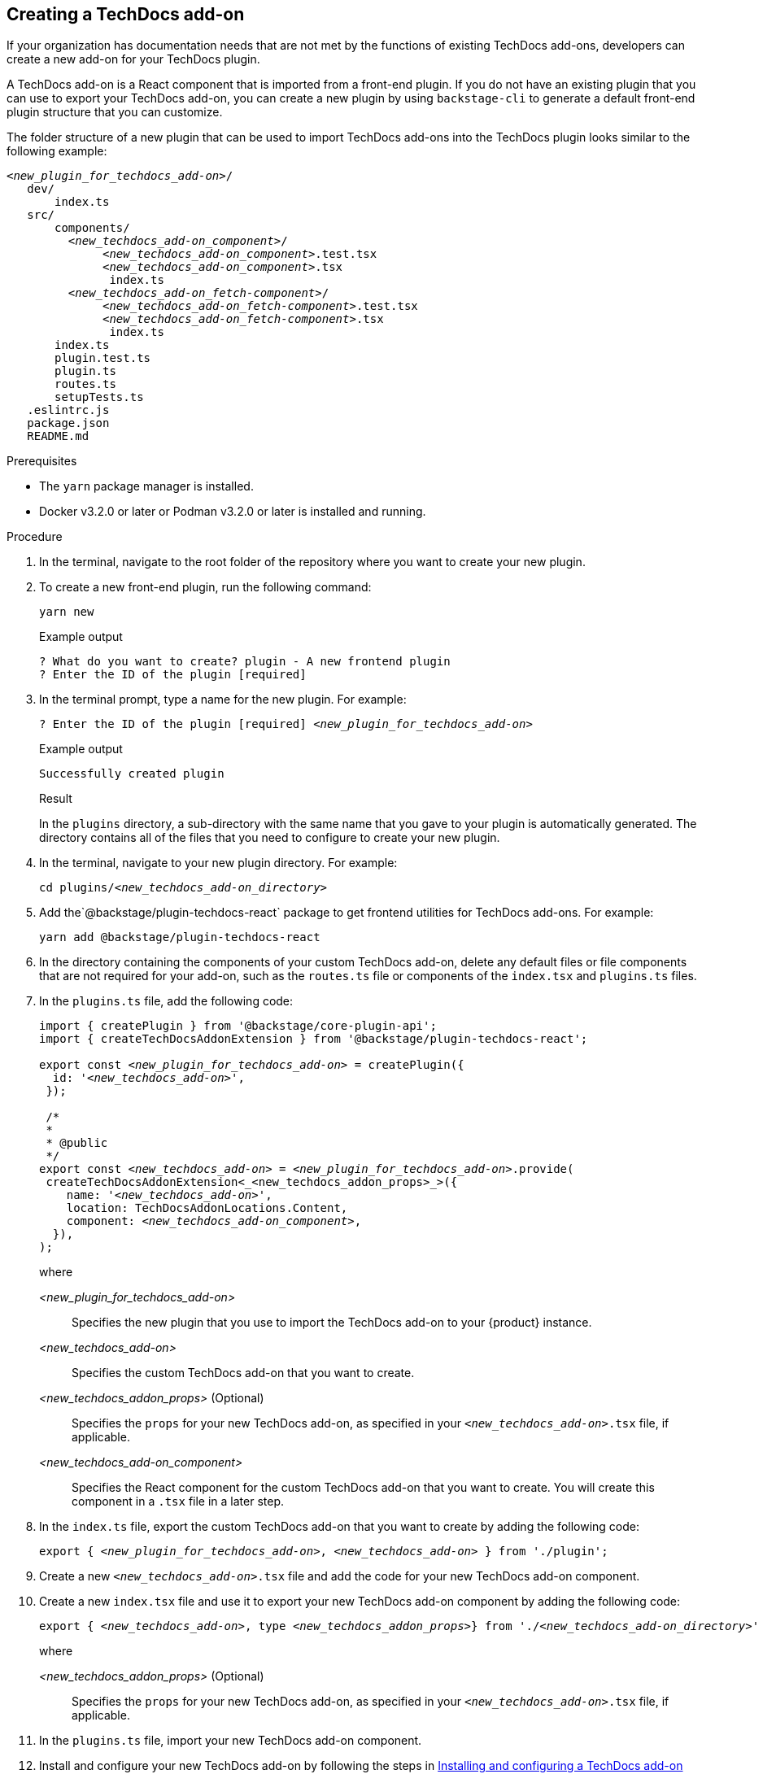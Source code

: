 // Module included in the following assemblies:
//
// [WIP] file created but not currently part of any assembly or title

:_mod-docs-content-type: PROCEDURE
[id="proc-techdocs-addon-create_{context}"]
== Creating a TechDocs add-on

If your organization has documentation needs that are not met by the functions of existing TechDocs add-ons, developers can create a new add-on for your TechDocs plugin.

A TechDocs add-on is a React component that is imported from a front-end plugin. If you do not have an existing plugin that you can use to export your TechDocs add-on, you can create a new plugin by using `backstage-cli` to generate a default front-end plugin structure that you can customize.

The folder structure of a new plugin that can be used to import TechDocs add-ons into the TechDocs plugin looks similar to the following example:
[source,json,subs="+attributes,+quotes"]
----
_<new_plugin_for_techdocs_add-on>_/
   dev/
       index.ts
   src/
       components/
         _<new_techdocs_add-on_component>_/
              _<new_techdocs_add-on_component>_.test.tsx
              _<new_techdocs_add-on_component>_.tsx
               index.ts
         _<new_techdocs_add-on_fetch-component>_/
              _<new_techdocs_add-on_fetch-component>_.test.tsx
              _<new_techdocs_add-on_fetch-component>_.tsx
               index.ts
       index.ts
       plugin.test.ts
       plugin.ts
       routes.ts
       setupTests.ts
   .eslintrc.js
   package.json
   README.md
----

.Prerequisites
* The `yarn` package manager is installed.
* Docker v3.2.0 or later or Podman v3.2.0 or later is installed and running.

.Procedure
. In the terminal, navigate to the root folder of the repository where you want to create your new plugin.
. To create a new front-end plugin, run the following command:
+
[source,terminal,subs="+attributes,+quotes"]
----
yarn new
----
.Example output
+
[source,terminal,subs="+quotes"]
----
? What do you want to create? plugin - A new frontend plugin
? Enter the ID of the plugin [required]
----
+
. In the terminal prompt, type a name for the new plugin. For example:
+
[source,terminal,subs="+attributes,+quotes"]
----
? Enter the ID of the plugin [required] _<new_plugin_for_techdocs_add-on>_
----
+
.Example output
+
[source,terminal,subs="+attributes,+quotes"]
----
Successfully created plugin
----
+
.Result
In the `plugins` directory, a sub-directory with the same name that you gave to your plugin is automatically generated. The directory contains all of the files that you need to configure to create your new plugin.
+
. In the terminal, navigate to your new plugin directory. For example:
+
[source,terminal,subs="+attributes,+quotes"]
----
cd plugins/_<new_techdocs_add-on_directory>_
----
. Add the`@backstage/plugin-techdocs-react` package to get frontend utilities for TechDocs add-ons. For example:
+
[source,terminal,subs="+attributes,+quotes"]
----
yarn add @backstage/plugin-techdocs-react
----
. In the directory containing the components of your custom TechDocs add-on, delete any default files or file components that are not required for your add-on, such as the `routes.ts` file or components of the `index.tsx` and `plugins.ts` files.
. In the `plugins.ts` file, add the following code:
+
[source,java,subs="+attributes,+quotes"]
----
import { createPlugin } from '@backstage/core-plugin-api';
import { createTechDocsAddonExtension } from '@backstage/plugin-techdocs-react';

export const _<new_plugin_for_techdocs_add-on>_ = createPlugin({
  id: '_<new_techdocs_add-on>_',
 });

 /*
 *
 * @public
 */
export const _<new_techdocs_add-on>_ = _<new_plugin_for_techdocs_add-on>_.provide(
 createTechDocsAddonExtension<_<new_techdocs_addon_props>_>({
    name: '_<new_techdocs_add-on>_',
    location: TechDocsAddonLocations.Content,
    component: _<new_techdocs_add-on_component>_,
  }),
);
----
+
where

_<new_plugin_for_techdocs_add-on>_ :: Specifies the new plugin that you use to import the TechDocs add-on to your {product} instance.
_<new_techdocs_add-on>_ :: Specifies the custom TechDocs add-on that you want to create.
_<new_techdocs_addon_props>_ (Optional) :: Specifies the `props` for your new TechDocs add-on, as specified in your `_<new_techdocs_add-on>_.tsx` file, if applicable.
_<new_techdocs_add-on_component>_ :: Specifies the React component for the custom TechDocs add-on that you want to create. You will create this component in a `.tsx` file in a later step.
. In the `index.ts` file, export the custom TechDocs add-on that you want to create by adding the following code:
+
[source,java,subs="+attributes,+quotes"]
----
export { _<new_plugin_for_techdocs_add-on>_, _<new_techdocs_add-on>_ } from './plugin';
----
. Create a new `_<new_techdocs_add-on>_.tsx` file and add the code for your new TechDocs add-on component.
+
////
[source,java,subs="+attributes,+quotes"]
----
can add example code for this file, if helpful
can also mention a template that the user can configure, if there is one
----
////
. Create a new `index.tsx` file and use it to export your new TechDocs add-on component by adding the following code:
+
[source,java,subs="+attributes,+quotes"]
----
export { _<new_techdocs_add-on>_, type _<new_techdocs_addon_props>_} from './_<new_techdocs_add-on_directory>_'
----
+
where

_<new_techdocs_addon_props>_ (Optional) :: Specifies the `props` for your new TechDocs add-on, as specified in your `_<new_techdocs_add-on>_.tsx` file, if applicable.
. In the `plugins.ts` file, import your new TechDocs add-on component.
. Install and configure your new TechDocs add-on by following the steps in link:{techdocs-book-url}#techdocs-addon-installing[Installing and configuring a TechDocs add-on]

.Verification
. Restart the RHDH application and verify that the plugin is successfully activated and configured.
. Verify the application logs for confirmation and ensure the plugin is functioning as expected.
